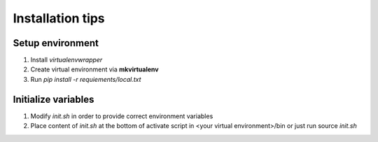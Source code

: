 Installation tips
=================

Setup environment
-----------------

#) Install *virtualenvwrapper*

#) Create virtual environment via **mkvirtualenv**

#) Run `pip install -r requiements/local.txt`

Initialize variables
--------------------

#) Modify `init.sh` in order to provide correct environment variables

#) Place content of `init.sh` at the bottom of
   activate script in <your virtual environment>/bin
   or just run source `init.sh`



